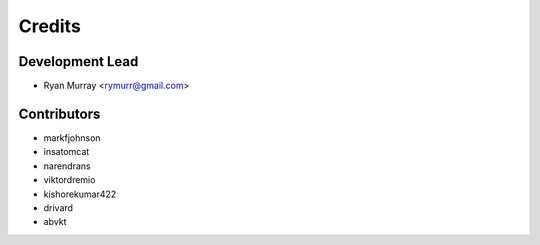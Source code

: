 =======
Credits
=======

Development Lead
----------------

* Ryan Murray <rymurr@gmail.com>

Contributors
------------

* markfjohnson
* insatomcat
* narendrans
* viktordremio
* kishorekumar422
* drivard
* abvkt
